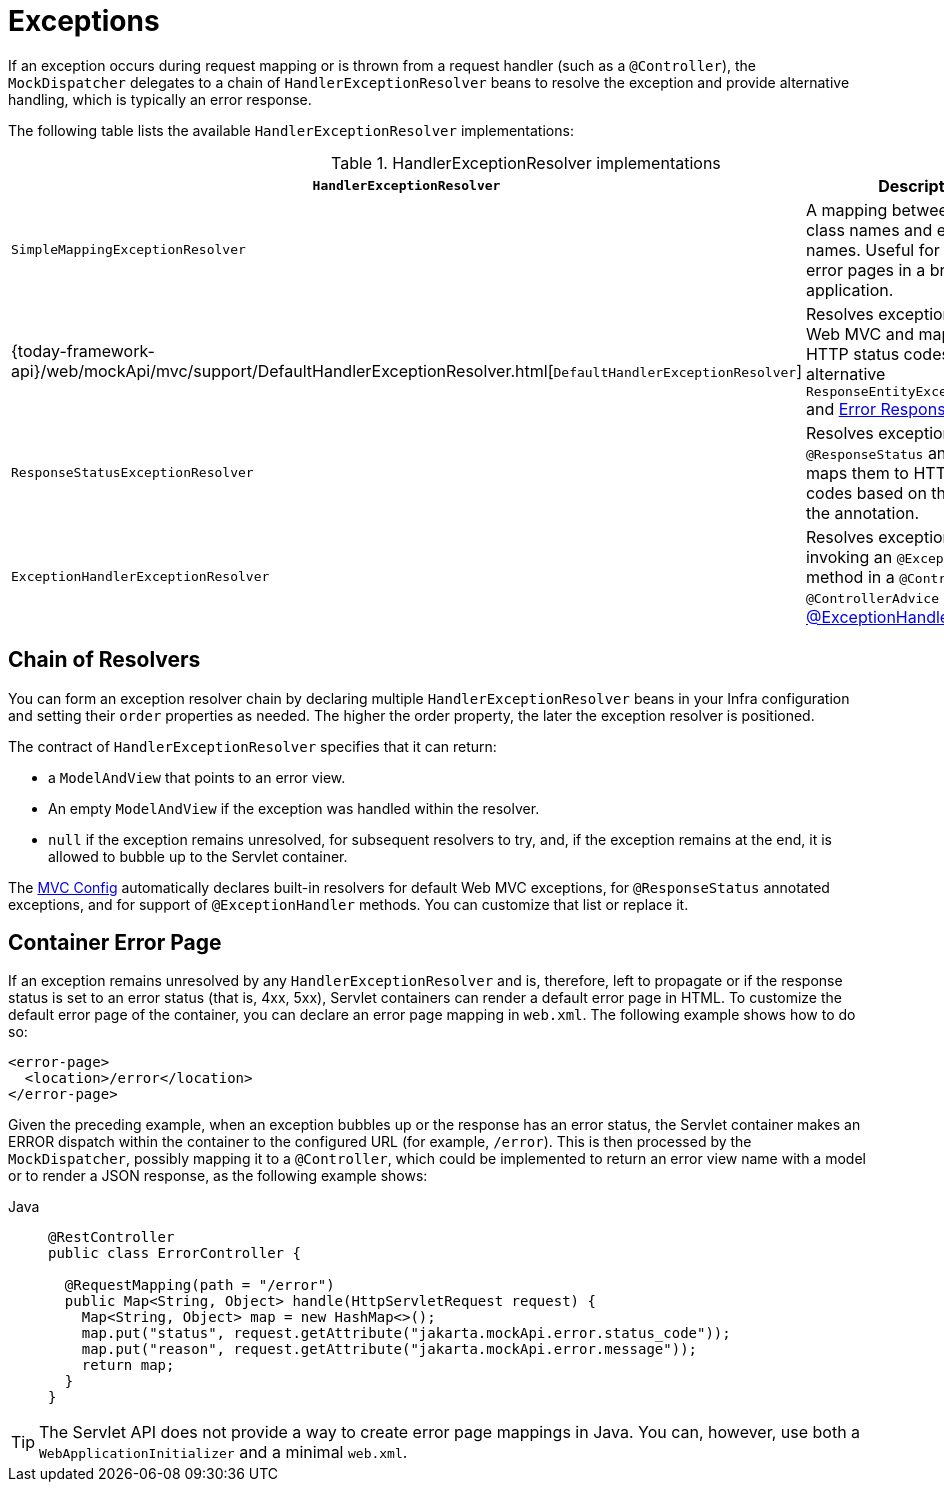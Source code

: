 [[mvc-exceptionhandlers]]
= Exceptions

If an exception occurs during request mapping or is thrown from a request handler (such as
a `@Controller`), the `MockDispatcher` delegates to a chain of `HandlerExceptionResolver`
beans to resolve the exception and provide alternative handling, which is typically an
error response.

The following table lists the available `HandlerExceptionResolver` implementations:

[cols="1,2", options="header"]
.HandlerExceptionResolver implementations
|===
| `HandlerExceptionResolver` | Description

| `SimpleMappingExceptionResolver`
| A mapping between exception class names and error view names. Useful for rendering
  error pages in a browser application.

| {today-framework-api}/web/mockApi/mvc/support/DefaultHandlerExceptionResolver.html[`DefaultHandlerExceptionResolver`]
| Resolves exceptions raised by Web MVC and maps them to HTTP status codes.
  See also alternative `ResponseEntityExceptionHandler` and xref:web/webmvc/mvc-ann-rest-exceptions.adoc[Error Responses].

| `ResponseStatusExceptionResolver`
| Resolves exceptions with the `@ResponseStatus` annotation and maps them to HTTP status
  codes based on the value in the annotation.

| `ExceptionHandlerExceptionResolver`
| Resolves exceptions by invoking an `@ExceptionHandler` method in a `@Controller` or a
  `@ControllerAdvice` class. See xref:web/webmvc/mvc-controller/ann-exceptionhandler.adoc[@ExceptionHandler methods].
|===


[[mvc-exceptionhandlers-handling]]
== Chain of Resolvers

You can form an exception resolver chain by declaring multiple `HandlerExceptionResolver`
beans in your Infra configuration and setting their `order` properties as needed.
The higher the order property, the later the exception resolver is positioned.

The contract of `HandlerExceptionResolver` specifies that it can return:

* a `ModelAndView` that points to an error view.
* An empty `ModelAndView` if the exception was handled within the resolver.
* `null` if the exception remains unresolved, for subsequent resolvers to try, and, if the
exception remains at the end, it is allowed to bubble up to the Servlet container.

The xref:web/webmvc/mvc-config.adoc[MVC Config] automatically declares built-in resolvers for default Web MVC
exceptions, for `@ResponseStatus` annotated exceptions, and for support of
`@ExceptionHandler` methods. You can customize that list or replace it.


[[mvc-ann-customer-mockApi-container-error-page]]
== Container Error Page

If an exception remains unresolved by any `HandlerExceptionResolver` and is, therefore,
left to propagate or if the response status is set to an error status (that is, 4xx, 5xx),
Servlet containers can render a default error page in HTML. To customize the default
error page of the container, you can declare an error page mapping in `web.xml`.
The following example shows how to do so:

[source,xml,indent=0,subs="verbatim,quotes"]
----
<error-page>
  <location>/error</location>
</error-page>
----

Given the preceding example, when an exception bubbles up or the response has an error status, the
Servlet container makes an ERROR dispatch within the container to the configured URL
(for example, `/error`). This is then processed by the `MockDispatcher`, possibly mapping it
to a `@Controller`, which could be implemented to return an error view name with a model
or to render a JSON response, as the following example shows:

[tabs]
======
Java::
+
[source,java,indent=0,subs="verbatim,quotes",role="primary"]
----
@RestController
public class ErrorController {

  @RequestMapping(path = "/error")
  public Map<String, Object> handle(HttpServletRequest request) {
    Map<String, Object> map = new HashMap<>();
    map.put("status", request.getAttribute("jakarta.mockApi.error.status_code"));
    map.put("reason", request.getAttribute("jakarta.mockApi.error.message"));
    return map;
  }
}
----

======

TIP: The Servlet API does not provide a way to create error page mappings in Java. You can,
however, use both a `WebApplicationInitializer` and a minimal `web.xml`.



